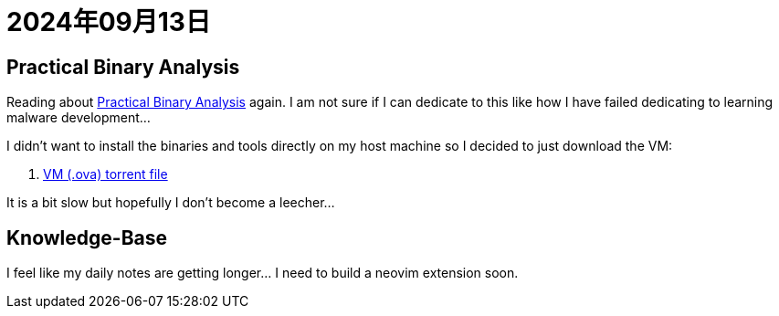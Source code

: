 = 2024年09月13日

== Practical Binary Analysis

Reading about https://practicalbinaryanalysis.com[Practical Binary Analysis] again.
I am not sure if I can dedicate to this like how I have failed dedicating to learning malware development...

I didn't want to install the binaries and tools directly on my host machine so I decided to just download the VM:

. https://surfdrive.surf.nl/files/index.php/s/wV0pHO91VEGghTl/download[VM (.ova) torrent file]

It is a bit slow but hopefully I don't become a leecher...

== Knowledge-Base

I feel like my daily notes are getting longer... I need to build a neovim extension soon.

